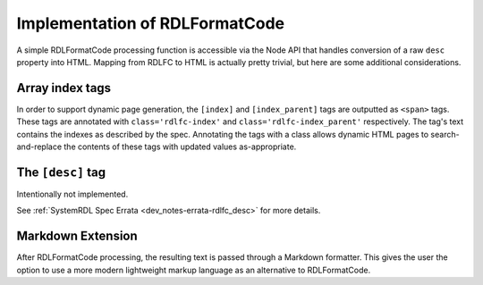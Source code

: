 
Implementation of RDLFormatCode
===============================

A simple RDLFormatCode processing function is accessible via the Node API that
handles conversion of a raw ``desc`` property into HTML. Mapping from RDLFC to
HTML is actually pretty trivial, but here are some additional considerations.

Array index tags
----------------

In order to support dynamic page generation, the ``[index]`` and
``[index_parent]`` tags are outputted as ``<span>`` tags. These tags are
annotated with ``class='rdlfc-index'`` and ``class='rdlfc-index_parent'``
respectively. The tag's text contains the indexes as described by the spec.
Annotating the tags with a class allows dynamic HTML pages to
search-and-replace the contents of these tags with updated values
as-appropriate.

The ``[desc]`` tag
------------------

Intentionally not implemented.

See :ref:`SystemRDL Spec Errata <dev_notes-errata-rdlfc_desc>` for more
details.


Markdown Extension
------------------

After RDLFormatCode processing, the resulting text is passed through a Markdown
formatter. This gives the user the option to use a more modern lightweight
markup language as an alternative to RDLFormatCode.
